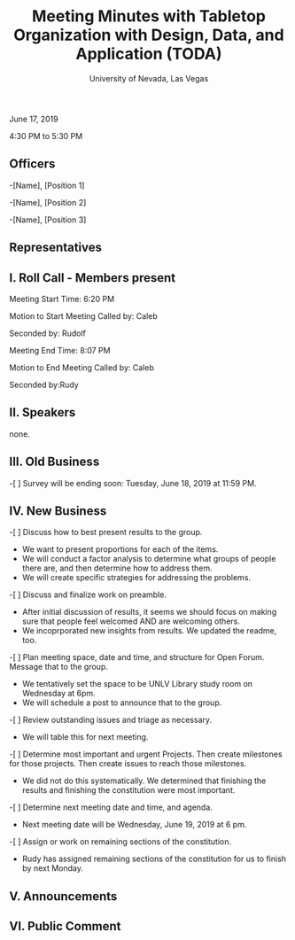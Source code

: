 #+TITLE: Meeting Minutes with Tabletop Organization with Design, Data, and Application (TODA)
#+SUBTITLE: University of Nevada, Las Vegas
#+AUTHOR: Caleb J. Picker and Rudolf Jovero
#+OPTIONS: author:nil date:nil toc:t

June 17, 2019

4:30 PM to 5:30 PM

** Officers

-[Name], [Position 1]

-[Name], [Position 2]

-[Name], [Position 3]

** Representatives

** I. Roll Call - Members present

Meeting Start Time: 6:20 PM

Motion to Start Meeting Called by: Caleb

	Seconded by: Rudolf

Meeting End Time: 8:07 PM

	Motion to End Meeting Called by: Caleb

	Seconded by:Rudy

** II. Speakers

none.

** III. Old Business

-[ ] Survey will be ending soon: Tuesday, June 18, 2019 at 11:59 PM.

** IV. New Business

-[ ] Discuss how to best present results to the group.
	- We want to present proportions for each of the items.
	- We will conduct a factor analysis to determine what groups of people there are, and then determine how to address them.
	- We will create specific strategies for addressing the problems.

-[ ] Discuss and finalize work on preamble.
	- After initial discussion of results, it seems we should focus on making sure that people feel welcomed AND are welcoming others.
	-  We incoprporated new insights from results. We updated the readme, too.

-[ ] Plan meeting space, date and time, and structure for Open Forum.  Message that to the group.
	- We tentatively set the space to be UNLV Library study room on Wednesday at 6pm.
	- We will schedule a post to announce that to the group.
	
-[ ] Review outstanding issues and triage as necessary.
	- We will table this for next meeting.
	
-[ ]  Determine most important and urgent Projects.  Then create milestones for those projects.  Then create issues to reach those milestones.
	- We did not do this systematically.  We determined that finishing the results and finishing the constitution were most important.
	
-[ ] Determine next meeting date and time, and agenda.
	- Next meeting date will be Wednesday, June 19, 2019 at 6 pm.

-[ ] Assign or work on remaining sections of the constitution.
	- Rudy has assigned remaining sections of the constitution for us to finish by next Monday.

** V. Announcements 

** VI. Public Comment
